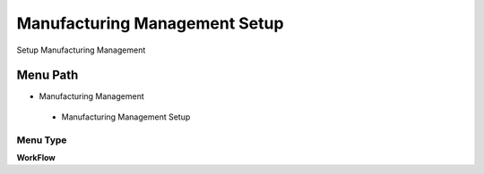 
.. _functional-guide/menu/manufacturingmanagementsetup:

==============================
Manufacturing Management Setup
==============================

Setup Manufacturing Management

Menu Path
=========


* Manufacturing Management

 * Manufacturing Management Setup

Menu Type
---------
\ **WorkFlow**\ 

